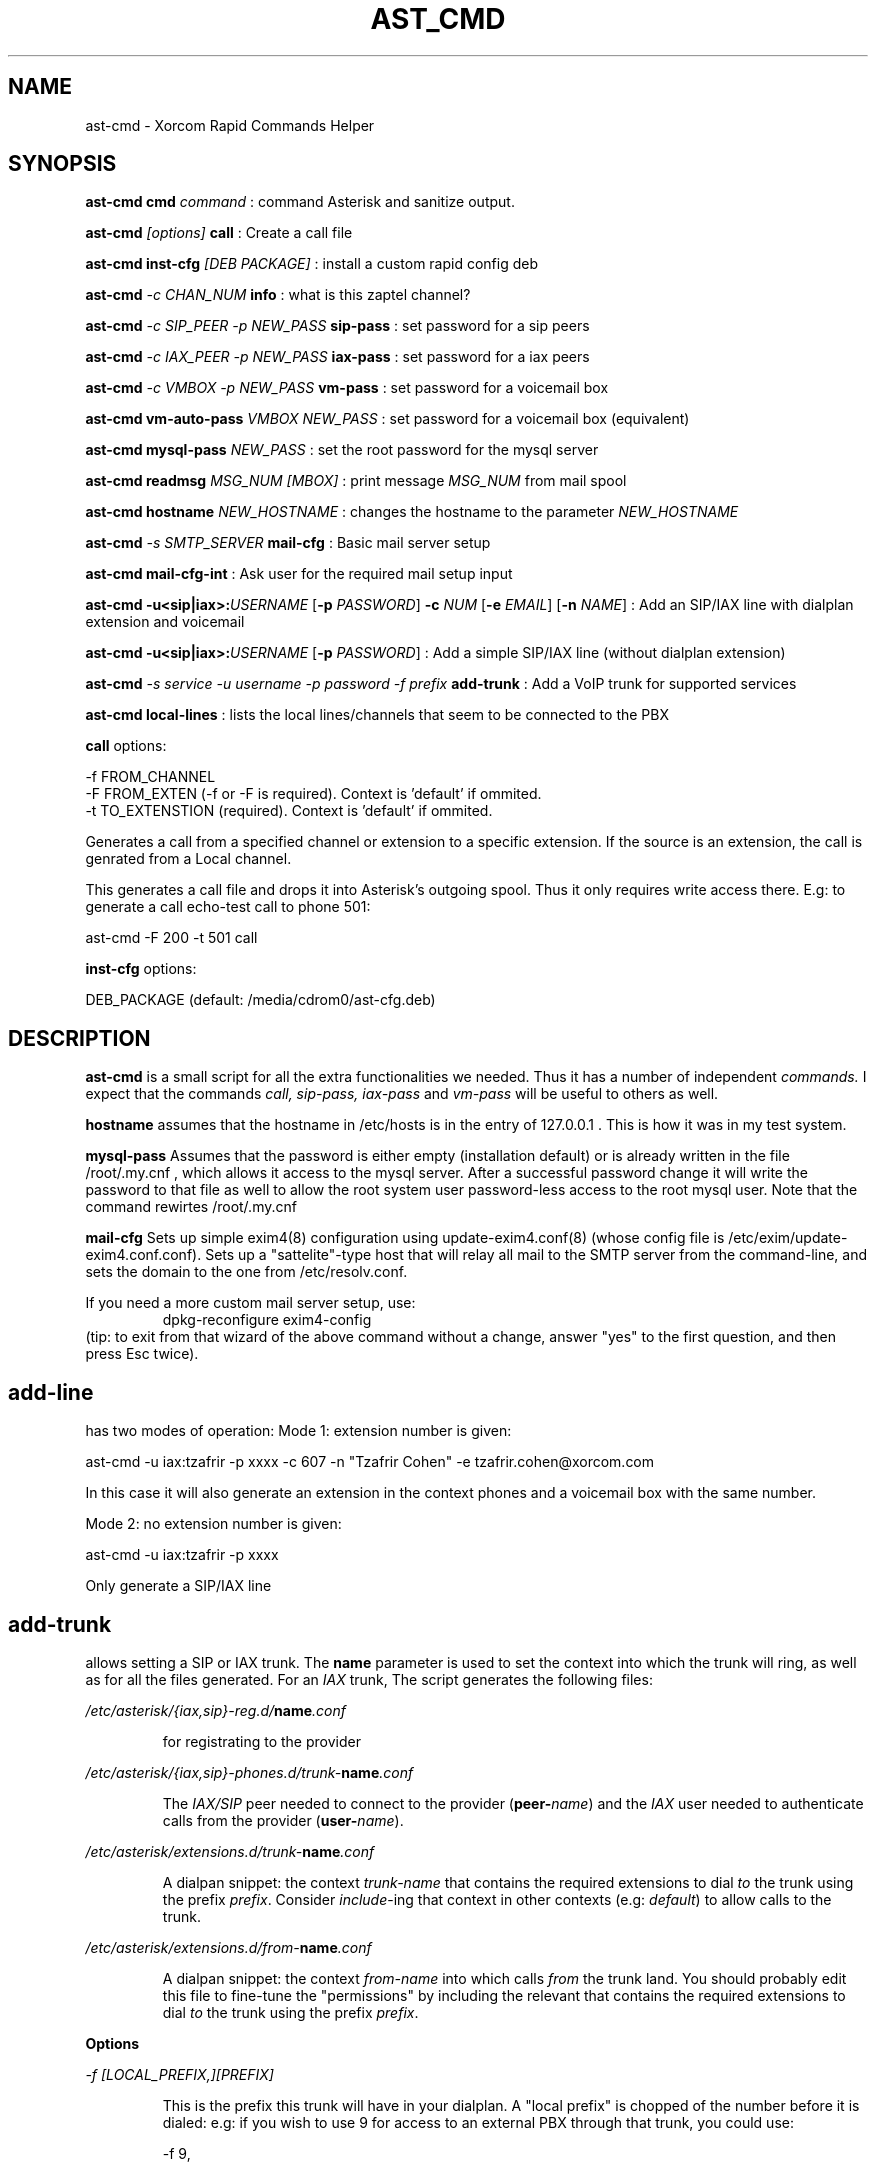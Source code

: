 .TH AST_CMD 1 "October 8th, 2005" "Xorcom Rapid Asterisk" "Linux Programmer's Manual"
.SH NAME
ast-cmd \- Xorcom Rapid Commands Helper
.SH SYNOPSIS
.B ast-cmd cmd
.I "command"
: command Asterisk and sanitize output.

.B ast-cmd 
.I [options]
.B call
: Create a call file

.B ast-cmd inst-cfg
.I [DEB PACKAGE]
: install a custom rapid config deb

.B ast-cmd 
.I -c CHAN_NUM 
.B info
: what is this zaptel channel?

.B ast-cmd 
.I -c SIP_PEER 
.I -p NEW_PASS
.B sip-pass 
: set password for a sip peers

.B ast-cmd 
.I -c IAX_PEER 
.I -p NEW_PASS
.B iax-pass 
: set password for a iax peers

.B ast-cmd 
.I -c VMBOX 
.I -p NEW_PASS
.B vm-pass 
: set password for a voicemail box

.B ast-cmd vm-auto-pass
.I VMBOX NEW_PASS
: set password for a voicemail box (equivalent)

.B ast-cmd 
.B mysql-pass 
.I NEW_PASS
: set the root password for the mysql server

.B ast-cmd readmsg 
.I MSG_NUM [MBOX]
: print message 
.I MSG_NUM 
from mail spool

.B ast-cmd hostname
.I NEW_HOSTNAME
: changes the hostname to the parameter
.I NEW_HOSTNAME

.B ast-cmd 
.I -s SMTP_SERVER
.B mail-cfg
: Basic mail server setup

.B ast-cmd 
.B mail-cfg-int
: Ask user for the required mail setup input

.B ast-cmd 
\fB-u<sip|iax>:\fIUSERNAME\fR [\fB-p\fR \fIPASSWORD\fR]
\fB-c\fR \fINUM\fR [\fB-e\fR \fIEMAIL\fR] [\fB-n\fR \fINAME\fR]
: Add an SIP/IAX line with dialplan extension and voicemail

.B ast-cmd 
\fB-u<sip|iax>:\fIUSERNAME\fR [\fB-p\fR \fIPASSWORD\fR]
: Add a simple SIP/IAX line (without dialplan extension)

.B ast-cmd 
.I -s service
.I -u username
.I -p password
.I -f prefix
.B add-trunk
: Add a VoIP trunk for supported services

.B ast-cmd local-lines
: lists the local lines/channels that seem to be connected to the PBX

.B call 
options:

  -f FROM_CHANNEL
  -F FROM_EXTEN (-f or -F is required). Context is 'default' if ommited.
  -t TO_EXTENSTION (required). Context is 'default' if ommited.

Generates a call from a specified channel or extension to a specific 
extension. If the source is an extension, the call is genrated from a 
Local channel.

This generates a call file and drops it into Asterisk's outgoing spool.
Thus it only requires write access there. E.g: to generate a call echo-test 
call to phone 501:

  ast-cmd -F 200 -t 501 call

.B inst-cfg 
options:

  DEB_PACKAGE (default: /media/cdrom0/ast-cfg.deb)

.SH DESCRIPTION
.BR ast-cmd 
is a small script for all the extra functionalities we needed.
Thus it has a number of independent
.I commands.
I expect that the commands 
.I call, sip-pass, iax-pass 
and
.I vm-pass
will be useful to others as well.

.B hostname
assumes that the hostname in /etc/hosts is in the entry of 127.0.0.1 .
This is how it was in my test system.

.B mysql-pass
Assumes that the password is either empty (installation default) or is
already written in the file /root/.my.cnf , which allows it access to the
mysql server. After a successful password change it will write the password 
to that file as well to allow the root system user password-less access to 
the root mysql user. Note that the command rewirtes /root/.my.cnf

.B mail-cfg
Sets up simple exim4(8) configuration using update-exim4.conf(8) (whose 
config file is /etc/exim/update-exim4.conf.conf). Sets up a "sattelite"-type
host that will relay all mail to the SMTP server from the command-line, and
sets the domain to the one from /etc/resolv.conf.

If you need a more custom mail server setup, use:
.RS
dpkg-reconfigure exim4-config
.RE
(tip: to exit from that wizard of the above command without a change, 
answer "yes" to the first question, and then press Esc twice).


.SH add-line

has two modes of operation: Mode 1: extension number is given:
  
  ast-cmd -u iax:tzafrir -p xxxx -c 607 -n "Tzafrir Cohen" -e tzafrir.cohen@xorcom.com

In this case it will also generate an extension in the context phones
and a voicemail box with the same number.

Mode 2: no extension number is given:

  ast-cmd -u iax:tzafrir -p xxxx 

Only generate a SIP/IAX line


.SH add-trunk
allows setting a SIP or IAX trunk. The \fBname\fR parameter is used to 
set the context into which the trunk will ring, as well as for all the 
files generated. For an \fIIAX\fR trunk, The script generates the following 
files:

.I /etc/asterisk/{iax,sip}-reg.d/\fBname\fI.conf

.RS
for registrating to the provider
.RE

.I /etc/asterisk/{iax,sip}-phones.d/trunk-\fBname\fI.conf

.RS
The \fIIAX/SIP\fR peer needed to connect to the provider (\fBpeer-\fIname\fR)
and the \fIIAX\fR user needed to authenticate calls from the provider
(\fBuser-\fIname\fR).
.RE

.I /etc/asterisk/extensions.d/trunk-\fBname\fI.conf

.RS
A dialpan snippet: the context \fItrunk-name\fR that contains the 
required extensions to dial \fIto\fR the trunk using the prefix 
\fIprefix\fR. Consider \fIinclude\fR-ing that context in other 
contexts (e.g: \fIdefault\fR) to allow calls to the trunk.
.RE

.I /etc/asterisk/extensions.d/from-\fBname\fI.conf

.RS
A dialpan snippet: the context \fIfrom-name\fR into which calls
\fIfrom\fR the trunk land. You should probably edit this file to 
fine-tune the "permissions" by including the relevant 
that contains the required extensions to dial \fIto\fR the trunk 
using the prefix \fIprefix\fR.
.RE

.B Options

.I -f [LOCAL_PREFIX,][PREFIX]

.RS
This is the prefix this trunk will have in your dialplan. A "local prefix" 
is chopped of the number before it is dialed: e.g: if you wish to use 9 
for access to an external PBX through that trunk, you could use: 

  -f 9,

A prefix is part of the number that is dialed. If you want to dial all of 
the numbers for prefix 42 through a certain service, use

  -f 42

You can combine them: -f 9,42 which will send to the trunk all the 
numbers that begin with 942 but strip off the leading '9'.

.I -u USERNAME
: authenticate as USERNAME to the trunk.

.I -p PASSWORD
: authenticate using PASSWORD to the trunk.

.I -s TRUNK_NAME
: see below

.RE

.B Known trunks

.B fwd

.RS
an IAX connection to Free World Dialup. You should register to FWD
and then use the web interface to set account type to 'IAX'. Use the 
following page:

http://account.freeworlddialup.com/index_new.php?section_id=112

Then use the command:

  ast-cmd -f \fIprefix\fR -u \fInum\fR -p \fIpassword\fR -s fwd add-trunk \fIname\fR

  ast-cmd -f 8 -u 611334 -p xxxx -s fwd add-trunk fwd-tr

FWD only supports ulaw (g711u), unless you buy some g729 licenses. This 
means it requires more bandwidth than other services. OTOH, it is free
and quite popular. A simple way to test your setup.

Try calling 612 for a clock or 613 for an echo test. 
http://account.freeworlddialup.com/index_new.php?section_id=76 from the 
web interface can be used to send a call to you.
.RE

.B sipphone

.RS
a SIP connection to SipPhone.com. After you register with to SipPhone
you can use the command:

  ast-cmd -f 8 -u \fInum\fR -p \fIpassword\fR -s sipphone add-trunk \fRname\fI

  ast-cmd -f 11 -u 17476065631 -p xxxx -s sipphone add-trunk sipphone-com
.RE

.B voipgate

.RS
an IAX connection to VoipGate. After you register with them
you can use the command:

  ast-cmd -f \fIprefix\fR -u \fIuser\fR -p \fIpassword\fR -s voipgate add-trunk \fRname\fI

  ast-cmd -f 834 -u vg-username -p xxxx -s voipgate add-trunk vg
.RE

.B junction

.RS
an IAX connection to Junction Networks. After you register with them
you can use the command:

  ast-cmd -f \fIprefix\fR -u \fIuser\fR -p \fIpassword\fR -s junction add-trunk \fIname\fR

  ast-cmd -f 835 -u junc-username -p xxxx -s junction add-trunk junc

Note that the RSA key for Junction Networks is not yet included with 
Xorcom Rapid, and thus you will need to fetch it:

  cd /var/lib/asterisk/keys && wget http://www.jnctn.net/jnctn.pub

.RE

.B goiax

.RS
an IAX connection to GoIAX.com. This is currently an experimental setup.
After you register with them
you can use the command:

  ast-cmd -f \fIprefix\fR -u \fIuser\fR -p \fIpassword\fR -s goiax add-trunk \fIname\fR

  ast-cmd -f 43 -u 878201000001 -p top_secret -s goiax add-trunk goiax

  This is (still?) a free service that also provides free calls to the US.
  Unlike FWD it also supports gsm, if you have less bandwidth to spare.

  To test your setup you can call the conference room at *2663 (*conf).
.RE

.B sip:\fIserver_address\fB , iax:\fIserver_address
.RS
Try to connect to an arbitrary SIP/IAX trunk. Should hopefully work.

This is also useful for connecting to a second Asterisk server. Say you 
have server1 and server2, where all the phones on server1 are in the 
range 6500-6599 and no such phone exists in that range on server 1.
So on server2 you run:

  ast-cmd -u iax:server1 -p secret add-line

  astererisk -rx reload

And then on server 1:

  ast-cmd -f 65 -u server1 -p secret -s iax:server2 add-trunk server2

.RE

So once you've run the command \fBadd-trunk\fR with the correct parameters, 
you should edit the relevant files under /etc/asterisk/extensions.d/ (probably 
default.conf and from-\fIname\fR.conf) and then issue a reload command.

If the host name, user name and password are correct, asterisk will probably 
register immedietly as shown in the output of the CLI command 'iax2 show 
registry' or 'sip show registry' .

.SH AUTHOR
This manual page was written by Tzafrir Cohen <tzafrir.cohen@xorcom.com>
for the Xorcom Rapid Asterisk distribution.
.SH BUGS
Our system has no bugs. However if you notice some undocumented features
that in your opinions should be best removed, don't hesitate to contact 
Tzafrir Cohen <tzafrir.cohen@xorcom.com>

.SH SEE ALSO
.B rapid-menu(1)
